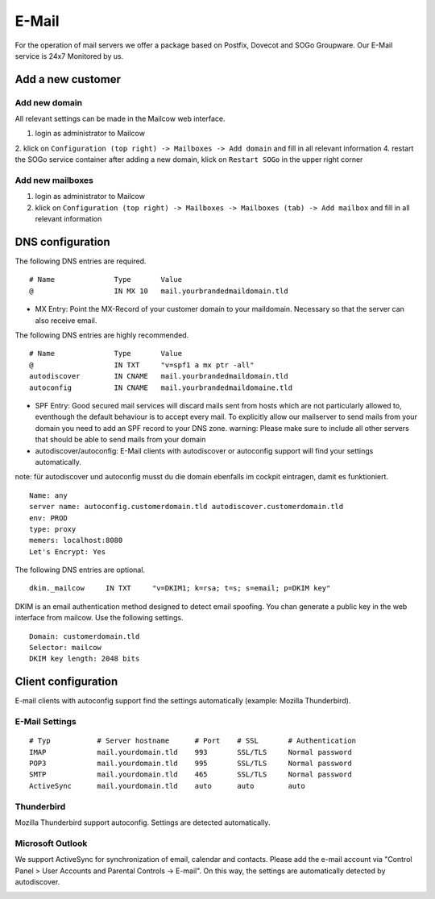 E-Mail
======

For the operation of mail servers we offer a package based on Postfix, Dovecot and SOGo Groupware. Our E-Mail service is 24x7 Monitored by us.

Add a new customer
------------------

Add new domain
~~~~~~~~~~~~~~

All relevant settings can be made in the Mailcow web interface.

1. login as administrator to Mailcow
2. klick on ``Configuration (top right) -> Mailboxes -> Add domain`` and fill in all relevant information
4. restart the SOGo service container after adding a new domain, klick on ``Restart SOGo`` in the upper right corner

.. image:: ../_static/create_domain.gif
   :width: 907px
   :height: 573px
   :scale: 100 %
   :alt: create new domain
   :align: left

Add new mailboxes
~~~~~~~~~~~~~~~~~

1. login as administrator to Mailcow
2. klick on ``Configuration (top right) -> Mailboxes -> Mailboxes (tab) -> Add mailbox`` and fill in all relevant information

.. image:: ../_static/create_mailbox.gif
   :width: 907px
   :height: 573px
   :scale: 100 %
   :alt: create new mailbox
   :align: left

DNS configuration
-----------------

The following DNS entries are required.

::

    # Name              Type       Value
    @                   IN MX 10   mail.yourbrandedmaildomain.tld

- MX Entry: Point the MX-Record of your customer domain to your maildomain. Necessary so that the server can also receive email.

The following DNS entries are highly recommended.

::

    # Name              Type       Value
    @                   IN TXT     "v=spf1 a mx ptr -all"
    autodiscover        IN CNAME   mail.yourbrandedmaildomain.tld
    autoconfig          IN CNAME   mail.yourbrandedmaildomaine.tld

- SPF Entry: Good secured mail services will discard mails sent from hosts which are not particularly allowed to, eventhough the default behaviour is to accept every mail. To explicitly allow our mailserver to send mails from your domain you need to add an SPF record to your DNS zone. warning: Please make sure to include all other servers that should be able to send mails from your domain
- autodiscover/autoconfig: E-Mail clients with autodiscover or autoconfig support will find your settings automatically.

note: für autodiscover und autoconfig musst du die domain ebenfalls im cockpit eintragen, damit es funktioniert.

::

    Name: any
    server name: autoconfig.customerdomain.tld autodiscover.customerdomain.tld
    env: PROD
    type: proxy
    memers: localhost:8080
    Let's Encrypt: Yes

The following DNS entries are optional.

::

    dkim._mailcow     IN TXT     "v=DKIM1; k=rsa; t=s; s=email; p=DKIM key"

DKIM is an email authentication method designed to detect email spoofing. You chan generate a public key in the web interface from mailcow. Use the following settings.

::

    Domain: customerdomain.tld
    Selector: mailcow
    DKIM key length: 2048 bits

Client configuration
--------------------

E-mail clients with autoconfig support find the settings automatically (example: Mozilla Thunderbird).

E-Mail Settings
~~~~~~~~~~~~~~~

::

    # Typ           # Server hostname      # Port    # SSL       # Authentication
    IMAP            mail.yourdomain.tld    993       SSL/TLS     Normal password
    POP3            mail.yourdomain.tld    995       SSL/TLS     Normal password
    SMTP            mail.yourdomain.tld    465       SSL/TLS     Normal password
    ActiveSync      mail.yourdomain.tld    auto      auto        auto

Thunderbird
~~~~~~~~~~~

Mozilla Thunderbird support autoconfig. Settings are detected automatically.

.. image:: ../_static/thunderbird_configuration.gif
   :width: 726px
   :height: 487px
   :scale: 100 %
   :alt: mozilla thunderbird configuration
   :align: left

Microsoft Outlook
~~~~~~~~~~~~~~~~~

We support ActiveSync for synchronization of email, calendar and contacts. Please add the e-mail account via "Control Panel > User Accounts and Parental Controls -> E-mail". On this way, the settings are automatically detected by autodiscover.

.. image:: ../_static/outlook_configuration.gif
   :width: 749px
   :height: 533px
   :scale: 100 %
   :alt: outlook 2016 configuration
   :align: left
